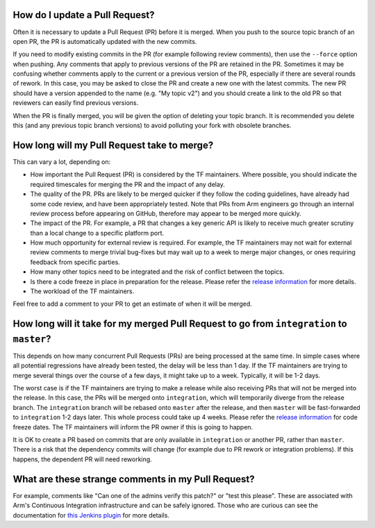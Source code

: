 How do I update a Pull Request?
-------------------------------

Often it is necessary to update a Pull Request (PR) before it is merged.  When
you push to the source topic branch of an open PR, the PR is automatically
updated with the new commits.

If you need to modify existing commits in the PR (for example following review
comments), then use the ``--force`` option when pushing. Any comments that apply
to previous versions of the PR are retained in the PR. Sometimes it may be
confusing whether comments apply to the current or a previous version of the PR,
especially if there are several rounds of rework. In this case, you may be asked
to close the PR and create a new one with the latest commits. The new PR should
have a version appended to the name (e.g. "My topic v2") and you should create a
link to the old PR so that reviewers can easily find previous versions.

When the PR is finally merged, you will be given the option of deleting your
topic branch. It is recommended you delete this (and any previous topic branch
versions) to avoid polluting your fork with obsolete branches.

How long will my Pull Request take to merge?
--------------------------------------------

This can vary a lot, depending on:

* How important the Pull Request (PR) is considered by the TF maintainers. Where
  possible, you should indicate the required timescales for merging the PR and
  the impact of any delay.

* The quality of the PR. PRs are likely to be merged quicker if they follow the
  coding guidelines, have already had some code review, and have been
  appropriately tested. Note that PRs from Arm engineers go through an internal
  review process before appearing on GitHub, therefore may appear to be merged
  more quickly.

* The impact of the PR. For example, a PR that changes a key generic API is
  likely to receive much greater scrutiny than a local change to a specific
  platform port.

* How much opportunity for external review is required. For example, the TF
  maintainers may not wait for external review comments to merge trivial
  bug-fixes but may wait up to a week to merge major changes, or ones requiring
  feedback from specific parties.

* How many other topics need to be integrated and the risk of conflict between
  the topics.

* Is there a code freeze in place in preparation for the release. Please refer
  the `release information`_ for more details.

* The workload of the TF maintainers.

Feel free to add a comment to your PR to get an estimate of when it will
be merged.

How long will it take for my merged Pull Request to go from ``integration`` to ``master``?
------------------------------------------------------------------------------------------

This depends on how many concurrent Pull Requests (PRs) are being processed at
the same time. In simple cases where all potential regressions have already been
tested, the delay will be less than 1 day.  If the TF maintainers are trying to
merge several things over the course of a few days, it might take up to a week.
Typically, it will be 1-2 days.

The worst case is if the TF maintainers are trying to make a release while also
receiving PRs that will not be merged into the release. In this case, the PRs
will be merged onto ``integration``, which will temporarily diverge from the
release branch. The ``integration`` branch will be rebased onto ``master`` after
the release, and then ``master`` will be fast-forwarded to ``integration`` 1-2
days later. This whole process could take up 4 weeks. Please refer the `release
information`_ for code freeze dates. The TF maintainers will inform the PR owner
if this is going to happen.

It is OK to create a PR based on commits that are only available in
``integration`` or another PR, rather than ``master``. There is a risk that the
dependency commits will change (for example due to PR rework or integration
problems). If this happens, the dependent PR will need reworking.

What are these strange comments in my Pull Request?
---------------------------------------------------

For example, comments like "Can one of the admins verify this patch?" or "test
this please". These are associated with Arm's Continuous Integration
infrastructure and can be safely ignored. Those who are curious can see the
documentation for `this Jenkins plugin`_ for more details.

.. _release information: release-information
.. _this Jenkins plugin: https://wiki.jenkins-ci.org/display/JENKINS/GitHub+pull+request+builder+plugin
